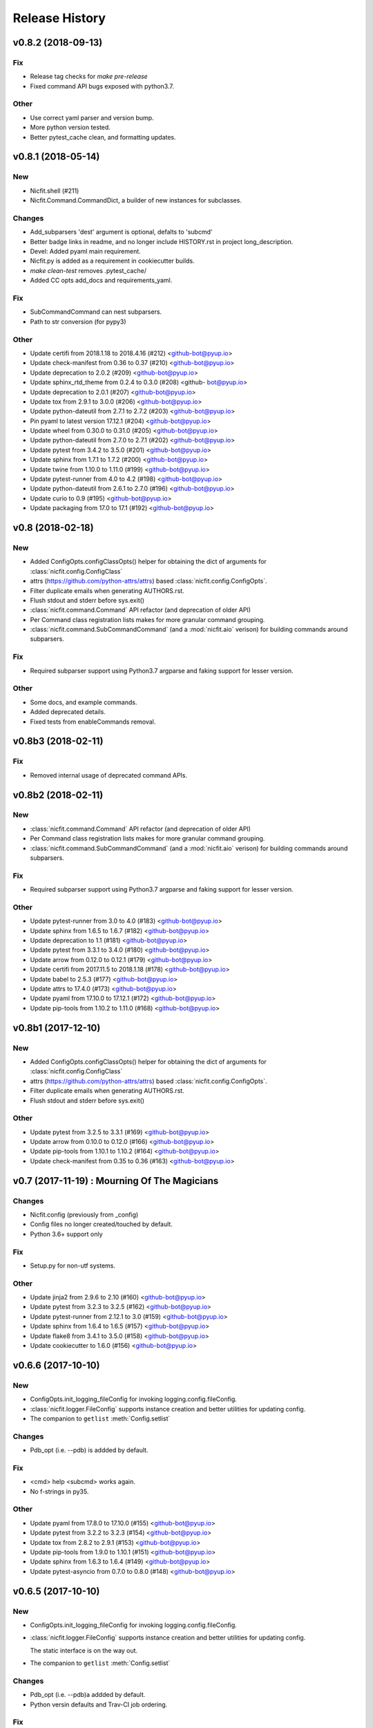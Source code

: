 Release History
===============

.. :changelog:

v0.8.2 (2018-09-13)
------------------------

Fix
~~~
- Release tag checks for `make pre-release`
- Fixed command API bugs exposed with python3.7.

Other
~~~~~
- Use correct yaml parser and version bump.
- More python version tested.
- Better pytest_cache clean, and formatting updates.


v0.8.1 (2018-05-14)
--------------------

New
~~~
- Nicfit.shell (#211)
- Nicfit.Command.CommandDict, a builder of new instances for subclasses.

Changes
~~~~~~~
- Add_subparsers 'dest' argument is optional, defalts to 'subcmd'
- Better badge links in readme, and no longer include HISTORY.rst in
  project long_description.
- Devel: Added pyaml main requirement.
- Nicfit.py is added as a requirement in cookiecutter builds.
- `make clean-test` removes .pytest_cache/
- Added CC opts add_docs and requirements_yaml.

Fix
~~~
- SubCommandCommand can nest subparsers.
- Path to str conversion (for pypy3)

Other
~~~~~
- Update certifi from 2018.1.18 to 2018.4.16 (#212) <github-bot@pyup.io>
- Update check-manifest from 0.36 to 0.37 (#210) <github-bot@pyup.io>
- Update deprecation to 2.0.2 (#209) <github-bot@pyup.io>
- Update sphinx_rtd_theme from 0.2.4 to 0.3.0 (#208) <github-
  bot@pyup.io>
- Update deprecation to 2.0.1 (#207) <github-bot@pyup.io>
- Update tox from 2.9.1 to 3.0.0 (#206) <github-bot@pyup.io>
- Update python-dateutil from 2.7.1 to 2.7.2 (#203) <github-bot@pyup.io>
- Pin pyaml to latest version 17.12.1 (#204) <github-bot@pyup.io>
- Update wheel from 0.30.0 to 0.31.0 (#205) <github-bot@pyup.io>
- Update python-dateutil from 2.7.0 to 2.7.1 (#202) <github-bot@pyup.io>
- Update pytest from 3.4.2 to 3.5.0 (#201) <github-bot@pyup.io>
- Update sphinx from 1.7.1 to 1.7.2 (#200) <github-bot@pyup.io>
- Update twine from 1.10.0 to 1.11.0 (#199) <github-bot@pyup.io>
- Update pytest-runner from 4.0 to 4.2 (#198) <github-bot@pyup.io>
- Update python-dateutil from 2.6.1 to 2.7.0 (#196) <github-bot@pyup.io>
- Update curio to 0.9 (#195) <github-bot@pyup.io>
- Update packaging from 17.0 to 17.1 (#192) <github-bot@pyup.io>


v0.8 (2018-02-18)
------------------------

New
~~~
- Added ConfigOpts.configClassOpts() helper for obtaining the dict of arguments
  for :class:`nicfit.config.ConfigClass`
- attrs (https://github.com/python-attrs/attrs) based
  :class:`nicfit.config.ConfigOpts`.
- Filter duplicate emails when generating AUTHORS.rst.
- Flush stdout and stderr before sys.exit()
- :class:`nicfit.command.Command` API refactor (and deprecation of older API)
- Per Command class registration lists makes for more granular command grouping.
- :class:`nicfit.command.SubCommandCommand` (and a :mod:`nicfit.aio` verison)
  for building commands around subparsers.


Fix
~~~
- Required subparser support using Python3.7 argparse and faking support
  for lesser version.

Other
~~~~~
- Some docs, and example commands.
- Added deprecated details.
- Fixed tests from enableCommands removal.


v0.8b3 (2018-02-11)
------------------------

Fix
~~~
- Removed internal usage of deprecated command APIs.


v0.8b2 (2018-02-11)
------------------------

New
~~~
- :class:`nicfit.command.Command` API refactor (and deprecation of older API)
- Per Command class registration lists makes for more granular command grouping.
- :class:`nicfit.command.SubCommandCommand` (and a :mod:`nicfit.aio` verison)
  for building commands around subparsers.

Fix
~~~
- Required subparser support using Python3.7 argparse and faking support
  for lesser version.

Other
~~~~~
- Update pytest-runner from 3.0 to 4.0 (#183) <github-bot@pyup.io>
- Update sphinx from 1.6.5 to 1.6.7 (#182) <github-bot@pyup.io>
- Update deprecation to 1.1 (#181) <github-bot@pyup.io>
- Update pytest from 3.3.1 to 3.4.0 (#180) <github-bot@pyup.io>
- Update arrow from 0.12.0 to 0.12.1 (#179) <github-bot@pyup.io>
- Update certifi from 2017.11.5 to 2018.1.18 (#178) <github-bot@pyup.io>
- Update babel to 2.5.3 (#177) <github-bot@pyup.io>
- Update attrs to 17.4.0 (#173) <github-bot@pyup.io>
- Update pyaml from 17.10.0 to 17.12.1 (#172) <github-bot@pyup.io>
- Update pip-tools from 1.10.2 to 1.11.0 (#168) <github-bot@pyup.io>



v0.8b1 (2017-12-10)
------------------------

New
~~~
- Added ConfigOpts.configClassOpts() helper for obtaining the dict of arguments
  for :class:`nicfit.config.ConfigClass`
- attrs (https://github.com/python-attrs/attrs) based
  :class:`nicfit.config.ConfigOpts`.
- Filter duplicate emails when generating AUTHORS.rst.
- Flush stdout and stderr before sys.exit()


Other
~~~~~
- Update pytest from 3.2.5 to 3.3.1 (#169) <github-bot@pyup.io>
- Update arrow from 0.10.0 to 0.12.0 (#166) <github-bot@pyup.io>
- Update pip-tools from 1.10.1 to 1.10.2 (#164) <github-bot@pyup.io>
- Update check-manifest from 0.35 to 0.36 (#163) <github-bot@pyup.io>


v0.7 (2017-11-19) : Mourning Of The Magicians
----------------------------------------------

Changes
~~~~~~~
- Nicfit.config (previously from _config)
- Config files no longer created/touched by default.
- Python 3.6+ support only

Fix
~~~
- Setup.py for non-utf systems.

Other
~~~~~
- Update jinja2 from 2.9.6 to 2.10 (#160) <github-bot@pyup.io>
- Update pytest from 3.2.3 to 3.2.5 (#162) <github-bot@pyup.io>
- Update pytest-runner from 2.12.1 to 3.0 (#159) <github-bot@pyup.io>
- Update sphinx from 1.6.4 to 1.6.5 (#157) <github-bot@pyup.io>
- Update flake8 from 3.4.1 to 3.5.0 (#158) <github-bot@pyup.io>
- Update cookiecutter to 1.6.0 (#156) <github-bot@pyup.io>



v0.6.6 (2017-10-10)
--------------------

New
~~~
- ConfigOpts.init_logging_fileConfig for invoking logging.config.fileConfig.
- :class:`nicfit.logger.FileConfig` supports instance creation and
  better utilities for updating config.
- The companion to ``getlist`` :meth:`Config.setlist`

Changes
~~~~~~~
- Pdb_opt (i.e. --pdb) is addded by default.

Fix
~~~
- <cmd> help <subcmd> works again.
- No f-strings in py35.

Other
~~~~~
- Update pyaml from 17.8.0 to 17.10.0 (#155) <github-bot@pyup.io>
- Update pytest from 3.2.2 to 3.2.3 (#154) <github-bot@pyup.io>
- Update tox from 2.8.2 to 2.9.1 (#153) <github-bot@pyup.io>
- Update pip-tools from 1.9.0 to 1.10.1 (#151) <github-bot@pyup.io>
- Update sphinx from 1.6.3 to 1.6.4 (#149) <github-bot@pyup.io>
- Update pytest-asyncio from 0.7.0 to 0.8.0 (#148) <github-bot@pyup.io>


v0.6.5 (2017-10-10)
------------------------

New
~~~
- ConfigOpts.init_logging_fileConfig for invoking
  logging.config.fileConfig.
- :class:`nicfit.logger.FileConfig` supports instance creation and
  better utilities for updating config.

  The static interface is on the way out.
- The companion to ``getlist`` :meth:`Config.setlist`

Changes
~~~~~~~
- Pdb_opt (i.e. --pdb)a addded by default.
- Python versin defaults and Trav-CI job ordering.

Fix
~~~
- <cmd> help <subcmd> works again.
- No f-strings in py35.

Other
~~~~~
- Merge branch 'master' of github.com:nicfit/nicfit.py.

  * 'master' of github.com:nicfit/nicfit.py:
    Update pyaml from 17.8.0 to 17.10.0 (#155)
- Update pyaml from 17.8.0 to 17.10.0 (#155) <github-bot@pyup.io>
- Merge branch 'master' of github.com:nicfit/nicfit.py.

  * 'master' of github.com:nicfit/nicfit.py:
    Update pytest from 3.2.2 to 3.2.3 (#154)
    Update tox from 2.9.0 to 2.9.1 (#153)
    fix: No f-strings in py35
    Update tox from 2.8.2 to 2.9.0 (#152)
    Update pip-tools from 1.9.0 to 1.10.1 (#151)
- Update pytest from 3.2.2 to 3.2.3 (#154) <github-bot@pyup.io>
- Update tox from 2.9.0 to 2.9.1 (#153) <github-bot@pyup.io>
- Update tox from 2.8.2 to 2.9.0 (#152) <github-bot@pyup.io>
- Update pip-tools from 1.9.0 to 1.10.1 (#151) <github-bot@pyup.io>
- Update sphinx from 1.6.3 to 1.6.4 (#149) <github-bot@pyup.io>
- Update pytest-asyncio from 0.7.0 to 0.8.0 (#148) <github-bot@pyup.io>



v0.6.5 (2017-09-21)
------------------------

Fix
~~~
- Typo for nicfit.py[cookiecutter] dev.txt requirement.



v0.6.4 (2017-09-18)
-------------------

New
~~~
- Added :func:`nicfit.command.register` decorator as class member to
  :class:`nicfit.command.Command`; less to import for convenience.
- Added ``nicfit[cookiecutter]`` to dev requirements.
- Docs use Sphinx_rtd_theme.

Changes
~~~~~~~
- Added README to dock title.
- Removed servedocs Makefile target.
- Use nicfit.py's ArgumentParser for subparsers and commands.
- Use ``print`` instead of logging for uncaught exceptions.

Other
~~~~~
- Update babel to 2.5.1 (#144) <github-bot@pyup.io>
- Update tox from 2.8.1 to 2.8.2 (#141) <github-bot@pyup.io>
- Update pytest-asyncio from 0.6.0 to 0.7.0 (#140) <github-bot@pyup.io>
- Update wheel from 0.29.0 to 0.30.0 (#142) <github-bot@pyup.io>
- Update pytest-runner from 2.12 to 2.12.1 (#138) <github-bot@pyup.io>
- Update pytest from 3.2.1 to 3.2.2 (#139) <github-bot@pyup.io>
- Update tox from 2.8.0 to 2.8.1 (#137) <github-bot@pyup.io>
- Pin deprecation to latest version 1.0.1 (#136) <github-bot@pyup.io>
- Pin pss to latest version 1.41 (#135) <github-bot@pyup.io>


v0.6.3 (2017-09-03)
--------------------

New
~~~
- :class:`nicfit.Config` has two new keyword args. ``touch=True`` to create
  default configs that do not exist and ``mode=int`` to set the file's perms.
- :class:`nicfit.ConfigOpts` has two new member ``extra_config_opts`` to enable
  passing additional kwargs when constructiong the ConfigClass.
  default configs that do not exist and ``mode=int`` to set the file's perms.
- :meth:`nicfit.Config.getlist` - Returns a list splitting on '\n' and ','
- New :class:`nicfit.logger.FileConfig` and :class:`nicfit.logger.DictConfig`
  classes for create default logging configs for root and package loggers.
- :class:`nicfit.Command` will create its own ArgumentParser if not
  provided a subparser. This makes the API usable for top-level commands.
- [cookiecutter] pytest-asyncio package is added as a dependency when the
  app type is asyncio.
- [cookiecutter] PyPy and PyPy3 cookiecutter options.
- [cookiecutter] Added ``pss`` and ``pyaml`` to dev requirements.

Fix
~~~
- Clean up cookiecutter temp dir.

Deprecation
~~~~~~~~~~~~
- :func:`nicfit.logger.LOGGING_CONFIG` deprecated in favor of
  :class:`nicfit.logger.FileConfig`


v0.6.2 (2017-08-26)
------------------------
- Cookiecutter updates.
- Update pyaml from 17.7.2 to 17.8.0 (#127) <github-bot@pyup.io>


v0.6.1 (2017-06-27)
------------------------

Fix
~~~
- Use os.path.expanduser/expandvars on config file arguments.


v0.6 (2017-06-24)
------------------------

New
~~~
- First class logger module.
- Added an asyncio Command.
- Add asyncio classifier when appropriate.

Changes
~~~~~~~
- Added pyaml and removed watchdog from dev.
- Gitchangelog 'show' argument was removed.

Fix
~~~
- Babel requirements.
- Travis-CI builds.
- Gettext tests
- Handle case where reqs files does not exist. Fixes #89.


v0.5.15 (2017-03-12)
------------------------

Changes
~~~~~~~
- Better __about__ version handling.

Other
~~~~~
- Add descriptions to subparsers, defaulting to the (short) help if not
  defined. <redshodan@gmail.com>
- Update markupsafe from 0.23 to 1.0. <github-bot@pyup.io>
- Update sphinx from 1.5.2 to 1.5.3. <github-bot@pyup.io>


v0.5.14 (2017-02-26)
------------------------

New
~~~
- Initial locale skel.


v0.5.13 (2017-02-25)
------------------------

New
~~~
- 'nicfit requirements' for generated requirements txt files.
- Clean up new unmerged files (fixes #17)

Changes
~~~~~~~
- Tox installs root requirements.txt.
- Less chatty gettext updates.
- No default gettext_domain.
- Removed detox.

Fix
~~~
- Less needless gettext updating.


v0.5.12 (2017-02-11)
------------------------

New
~~~
- gettext support (see nicfit.util.initGetText)
- ipdb and detox added in dev.txt

Fix
~~~
- Merging quoting fixes.


v0.5.11 (2017-02-05)
------------------------

New
~~~
- Nicfit cc --extra-merge.
- Don't CC merge src files that have not changed since last merge.
- Command aliases.

Changes
~~~~~~~
- Cleaned up logging opttions help and moved the large text to --help-
  logging.
- Move GITHUB var checks later in pre-release.

Fix
~~~
- TONs of tweaks.
- Better changelog tag ranges.


v0.5.9 (2017-02-04)
------------------------

New
~~~

- Load .cookiecutter.json enable migration.


v0.5.8 (2017-02-04)
------------------------

New
~~~

- Make clean-docs fix: cleaner setup with warning filter.
- Application.enableCommands top ease make subcmd type apps.
- Merging now done be 'nicfit cookiecutter'
- Better CC diff handling of new files. new: .gitignore ./tmp.

Fix
~~~

- Syntax error with LGPL3 choice.


v0.5.7 (2017-02-03)
------------------------

New
~~~

- Generate/save .cookiecutter.yml.
- git commit hook echo failed commit msg to screen for easy cut-n-paste.
- make doc-dist, removed _targets, etc.
- Pip cache for Travis-CI.

Fix
~~~

- Fixed docs Github pull request URL.


v0.5.6 (2017-02-02)
------------------------

New
~~~

- nicfit.console (moved from eyeD3)
- nicfit.util.cd (a chdir context manager)
- CommandError.exit_status.
- Added py37 support.

Changes
~~~~~~~

- Gitchangelog --author-format=email.
- Command.initAll raises a ValueError if no commands are registered.

Fix
~~~

- Fixed test for <=py35 missing features.
- Use command name for _all_commands.


v0.5.5 (2017-01-22)
------------------------

New
~~~
- Python version CC options.
- Docs.

Changes
~~~~~~~
- AUTHORS -> AUTHORS.rst.

Fix
~~~
- BROWSER usage for docs/coverage view targets.


v0.5.4 (2017-01-22)
------------------------

New
~~~
- 'nicfit cookiecutter'
- 'make build'
- Commands API (nicfit.command)

Fix
~~~
- Skip non-filed when CC diffing. [Travis Shirk]


v0.5.3 (2017-01-21)
-------------------

New
~~~
- Pluggable diff.
- Use CC_DIFF=yes to launch gvimdiff during 'make cookiecutter'
- Commit hook for enforcing gitchangelog formats.

Fix
~~~
- Support 1 or 2 digit version values. Fixes #3.

Other
~~~~~
- 'make changelog' [Travis Shirk]
- Cookiecut current branch, bitbucket and hg cleanup.


v0.5.2 (2014-01-14)
-------------------
* Initial release


v0.4.0 (2016-12-28)
-------------------

- Python 3.4 compatible.
